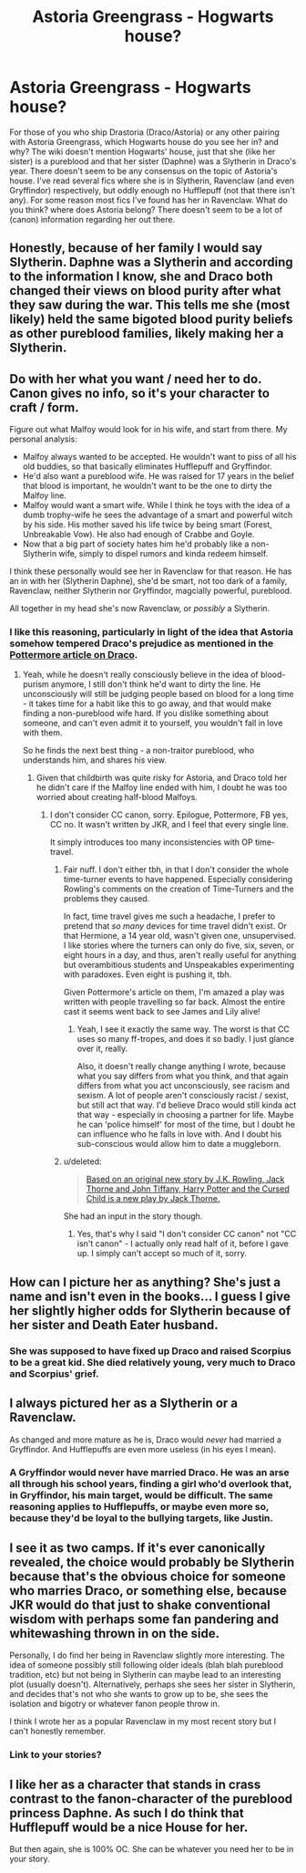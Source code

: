 #+TITLE: Astoria Greengrass - Hogwarts house?

* Astoria Greengrass - Hogwarts house?
:PROPERTIES:
:Author: Skogsmard
:Score: 15
:DateUnix: 1485544412.0
:DateShort: 2017-Jan-27
:FlairText: Discussion
:END:
For those of you who ship Drastoria (Draco/Astoria) or any other pairing with Astoria Greengrass, which Hogwarts house do you see her in? and why? The wiki doesn't mention Hogwarts' house, just that she (like her sister) is a pureblood and that her sister (Daphne) was a Slytherin in Draco's year. There doesn't seem to be any consensus on the topic of Astoria's house. I've read several fics where she is in Slytherin, Ravenclaw (and even Gryffindor) respectively, but oddly enough no Hufflepuff (not that there isn't any). For some reason most fics I've found has her in Ravenclaw. What do you think? where does Astoria belong? There doesn't seem to be a lot of (canon) information regarding her out there.


** Honestly, because of her family I would say Slytherin. Daphne was a Slytherin and according to the information I know, she and Draco both changed their views on blood purity after what they saw during the war. This tells me she (most likely) held the same bigoted blood purity beliefs as other pureblood families, likely making her a Slytherin.
:PROPERTIES:
:Author: 12th_companion
:Score: 11
:DateUnix: 1485558584.0
:DateShort: 2017-Jan-28
:END:


** Do with her what you want / need her to do. Canon gives no info, so it's your character to craft / form.

Figure out what Malfoy would look for in his wife, and start from there. My personal analysis:

- Malfoy always wanted to be accepted. He wouldn't want to piss of all his old buddies, so that basically eliminates Hufflepuff and Gryffindor.
- He'd also want a pureblood wife. He was raised for 17 years in the belief that blood is important, he wouldn't want to be the one to dirty the Malfoy line.
- Malfoy would want a smart wife. While I think he toys with the idea of a dumb trophy-wife he sees the advantage of a smart and powerful witch by his side. His mother saved his life twice by being smart (Forest, Unbreakable Vow). He also had enough of Crabbe and Goyle.
- Now that a big part of society hates him he'd probably like a non-Slytherin wife, simply to dispel rumors and kinda redeem himself.

I think these personally would see her in Ravenclaw for that reason. He has an in with her (Slytherin Daphne), she'd be smart, not too dark of a family, Ravenclaw, neither Slytherin nor Gryffindor, magcially powerful, pureblood.

All together in my head she's now Ravenclaw, or /possibly/ a Slytherin.
:PROPERTIES:
:Author: fflai
:Score: 16
:DateUnix: 1485548216.0
:DateShort: 2017-Jan-27
:END:

*** I like this reasoning, particularly in light of the idea that Astoria somehow tempered Draco's prejudice as mentioned in the [[http://www.pottermore.com/writing-by-jk-rowling/draco-malfoy][Pottermore article on Draco]].
:PROPERTIES:
:Author: wordhammer
:Score: 3
:DateUnix: 1485551209.0
:DateShort: 2017-Jan-28
:END:

**** Yeah, while he doesn't really consciously believe in the idea of blood-purism anymore, I still don't think he'd want to dirty the line. He unconsciously will still be judging people based on blood for a long time - it takes time for a habit like this to go away, and that would make finding a non-pureblood wife hard. If you dislike something about someone, and can't even admit it to yourself, you wouldn't fall in love with them.

So he finds the next best thing - a non-traitor pureblood, who understands him, and shares his view.
:PROPERTIES:
:Author: fflai
:Score: 9
:DateUnix: 1485552337.0
:DateShort: 2017-Jan-28
:END:

***** Given that childbirth was quite risky for Astoria, and Draco told her he didn't care if the Malfoy line ended with him, I doubt he was too worried about creating half-blood Malfoys.
:PROPERTIES:
:Author: Lamenardo
:Score: 1
:DateUnix: 1485568884.0
:DateShort: 2017-Jan-28
:END:

****** I don't consider CC canon, sorry. Epilogue, Pottermore, FB yes, CC no. It wasn't written by JKR, and I feel that every single line.

It simply introduces too many inconsistencies with OP time-travel.
:PROPERTIES:
:Author: fflai
:Score: 3
:DateUnix: 1485570696.0
:DateShort: 2017-Jan-28
:END:

******* Fair nuff. I don't either tbh, in that I don't consider the whole time-turner events to have happened. Especially considering Rowling's comments on the creation of Time-Turners and the problems they caused.

In fact, time travel gives me such a headache, I prefer to pretend that /so many/ devices for time travel didn't exist. Or that Hermione, a 14 year old, wasn't given one, unsupervised. I like stories where the turners can only do five, six, seven, or eight hours in a day, and thus, aren't really useful for anything but overambitious students and Unspeakables experimenting with paradoxes. Even eight is pushing it, tbh.

Given Pottermore's article on them, I'm amazed a play was written with people travelling so far back. Almost the entire cast it seems went back to see James and Lily alive!
:PROPERTIES:
:Author: Lamenardo
:Score: 2
:DateUnix: 1485586846.0
:DateShort: 2017-Jan-28
:END:

******** Yeah, I see it exactly the same way. The worst is that CC uses so many ff-tropes, and does it so badly. I just glance over it, really.

Also, it doesn't really change anything I wrote, because what you say differs from what you think, and that again differs from what you act unconsciously, see racism and sexism. A lot of people aren't consciously racist / sexist, but still act that way. I'd believe Draco would still kinda act that way - especially in choosing a partner for life. Maybe he can 'police himself' for most of the time, but I doubt he can influence who he falls in love with. And I doubt his sub-conscious would allow him to date a muggleborn.
:PROPERTIES:
:Author: fflai
:Score: 1
:DateUnix: 1485588827.0
:DateShort: 2017-Jan-28
:END:


******* u/deleted:
#+begin_quote
  [[https://www.harrypottertheplay.com/][Based on an original new story by J.K. Rowling, Jack Thorne and John Tiffany, Harry Potter and the Cursed Child is a new play by Jack Thorne.]]
#+end_quote

She had an input in the story though.
:PROPERTIES:
:Score: 1
:DateUnix: 1485576045.0
:DateShort: 2017-Jan-28
:END:

******** Yes, that's why I said "I don't consider CC canon" not "CC isn't canon" - I actually only read half of it, before I gave up. I simply can't accept so much of it, sorry.
:PROPERTIES:
:Author: fflai
:Score: 1
:DateUnix: 1485576551.0
:DateShort: 2017-Jan-28
:END:


** How can I picture her as anything? She's just a name and isn't even in the books... I guess I give her slightly higher odds for Slytherin because of her sister and Death Eater husband.
:PROPERTIES:
:Author: Deathcrow
:Score: 7
:DateUnix: 1485546019.0
:DateShort: 2017-Jan-27
:END:

*** She was supposed to have fixed up Draco and raised Scorpius to be a great kid. She died relatively young, very much to Draco and Scorpius' grief.
:PROPERTIES:
:Author: InquisitorCOC
:Score: 1
:DateUnix: 1485562601.0
:DateShort: 2017-Jan-28
:END:


** I always pictured her as a Slytherin or a Ravenclaw.

As changed and more mature as he is, Draco would /never/ had married a Gryffindor. And Hufflepuffs are even more useless (in his eyes I mean).
:PROPERTIES:
:Author: K0ULIK0V
:Score: 6
:DateUnix: 1485544921.0
:DateShort: 2017-Jan-27
:END:

*** A Gryffindor would never have married Draco. He was an arse all through his school years, finding a girl who'd overlook that, in Gryffindor, his main target, would be difficult. The same reasoning applies to Hufflepuffs, or maybe even more so, because they'd be loyal to the bullying targets, like Justin.
:PROPERTIES:
:Author: Lamenardo
:Score: 2
:DateUnix: 1485567997.0
:DateShort: 2017-Jan-28
:END:


** I see it as two camps. If it's ever canonically revealed, the choice would probably be Slytherin because that's the obvious choice for someone who marries Draco, or something else, because JKR would do that just to shake conventional wisdom with perhaps some fan pandering and whitewashing thrown in on the side.

Personally, I do find her being in Ravenclaw slightly more interesting. The idea of someone possibly still following older ideals (blah blah pureblood tradition, etc) but not being in Slytherin can maybe lead to an interesting plot (usually doesn't). Alternatively, perhaps she sees her sister in Slytherin, and decides that's not who she wants to grow up to be, she sees the isolation and bigotry or whatever fanon people throw in.

I think I wrote her as a popular Ravenclaw in my most recent story but I can't honestly remember.
:PROPERTIES:
:Author: Lord_Anarchy
:Score: 2
:DateUnix: 1485552574.0
:DateShort: 2017-Jan-28
:END:

*** Link to your stories?
:PROPERTIES:
:Author: Skogsmard
:Score: 2
:DateUnix: 1485555916.0
:DateShort: 2017-Jan-28
:END:


** I like her as a character that stands in crass contrast to the fanon-character of the pureblood princess Daphne. As such I do think that Hufflepuff would be a nice House for her.

But then again, she is 100% OC. She can be whatever you need her to be in your story.
:PROPERTIES:
:Author: UndeadBBQ
:Score: 3
:DateUnix: 1485546043.0
:DateShort: 2017-Jan-27
:END:
